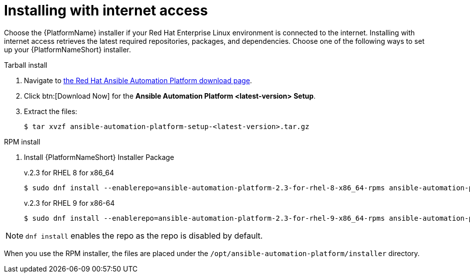 

[id="proc-installing-with-internet_{context}"]


= Installing with internet access

[role="_abstract"]
Choose the {PlatformName} installer if your Red Hat Enterprise Linux environment is connected to the internet. Installing with internet access retrieves the latest required repositories, packages, and dependencies. Choose one of the following ways to set up your {PlatformNameShort} installer.

.Tarball install

. Navigate to https://access.redhat.com/downloads/content/480[the Red Hat Ansible Automation Platform download page].
. Click btn:[Download Now] for the *Ansible Automation Platform <latest-version> Setup*.
. Extract the files:
+
-----
$ tar xvzf ansible-automation-platform-setup-<latest-version>.tar.gz
-----

.RPM install

. Install {PlatformNameShort} Installer Package
+
v.2.3 for RHEL 8 for x86_64
+
----
$ sudo dnf install --enablerepo=ansible-automation-platform-2.3-for-rhel-8-x86_64-rpms ansible-automation-platform-installer
----
+
v.2.3 for RHEL 9 for x86-64
+
----
$ sudo dnf install --enablerepo=ansible-automation-platform-2.3-for-rhel-9-x86_64-rpms ansible-automation-platform-installer
----

[NOTE]
`dnf install` enables the repo as the repo is disabled by default.

When you use the RPM installer, the files are placed under the `/opt/ansible-automation-platform/installer` directory. 
